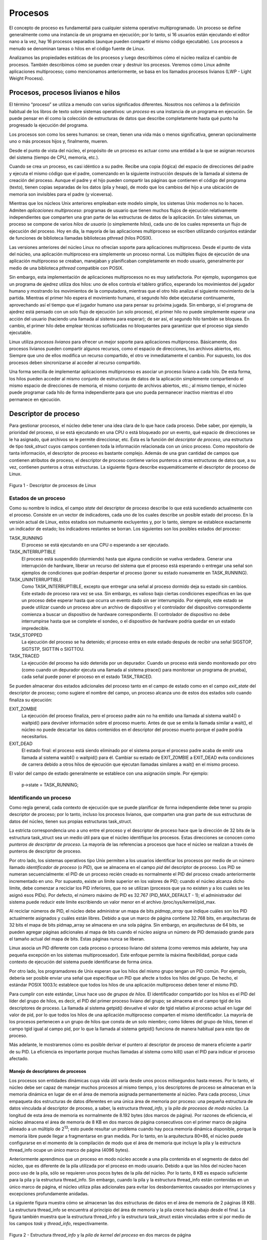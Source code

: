 Procesos
========
El concepto de proceso es fundamental para cualquier sistema operativo multiprogramado. Un proceso se define generalmente como una instancia de un programa en ejecución; por lo tanto, si 16 usuarios están ejecutando el editor nano a la vez, hay 16 procesos separados (aunque pueden compartir el mismo código ejecutable). Los procesos a menudo se denominan tareas o hilos en el código fuente de Linux.

Analizamos las propiedades estáticas de los procesos y luego describimos cómo el núcleo realiza el cambio de procesos. También describimos cómo se pueden crear y destruir los procesos. Veremos cómo Linux admite aplicaciones multiproceso; como mencionamos anteriormente, se basa en los llamados procesos livianos (LWP - Light Weight Process).

Procesos, procesos livianos e hilos
-----------------------------------

El término “proceso” se utiliza a menudo con varios significados diferentes. Nosotros nos ceñimos a la definición habitual de los libros de texto sobre sistemas operativos: un *proceso* es una instancia de un programa en ejecución. Se puede pensar en él como la colección de estructuras de datos que describe completamente hasta qué punto ha progresado la ejecución del programa.

Los procesos son como los seres humanos: se crean, tienen una vida más o menos significativa, generan opcionalmente uno o más procesos hijos y, finalmente, mueren.

Desde el punto de vista del núcleo, el propósito de un proceso es actuar como una entidad a la que se asignan recursos del sistema (tiempo de CPU, memoria, etc.).

Cuando se crea un proceso, es casi idéntico a su padre. Recibe una copia (lógica) del espacio de direcciones del padre y ejecuta el mismo código que el padre, comenzando en la siguiente instrucción después de la llamada al sistema de creación del proceso. Aunque el padre y el hijo pueden compartir las páginas que contienen el código del programa (texto), tienen copias separadas de los datos (pila y heap), de modo que los cambios del hijo a una ubicación de memoria son invisibles para el padre (y viceversa).

Mientras que los núcleos Unix anteriores empleaban este modelo simple, los sistemas Unix modernos no lo hacen. Admiten *aplicaciones multiproceso*: programas de usuario que tienen muchos flujos de ejecución relativamente independientes que comparten una gran parte de las estructuras de datos de la aplicación. En tales sistemas, un proceso se compone de varios *hilos de usuario* (o simplemente *hilos*), cada uno de los cuales representa un flujo de ejecución del proceso. Hoy en día, la mayoría de las aplicaciones multiproceso se escriben utilizando conjuntos estándar de funciones de biblioteca llamadas bibliotecas pthread (hilos POSIX).

Las versiones anteriores del núcleo Linux no ofrecían soporte para aplicaciones multiproceso. Desde el punto de vista del núcleo, una aplicación multiproceso era simplemente un proceso normal. Los múltiples flujos de ejecución de una aplicación multiproceso se creaban, manejaban y planificaban completamente en modo usuario, generalmente por medio de una biblioteca *pthread* compatible con POSIX.

Sin embargo, esta implementación de aplicaciones multiprocesos no es muy satisfactoria. Por ejemplo, supongamos que un programa de ajedrez utiliza dos hilos: uno de ellos controla el tablero gráfico, esperando los movimientos del jugador humano y mostrando los movimientos de la computadora, mientras que el otro hilo analiza el siguiente movimiento de la partida. Mientras el primer hilo espera el movimiento humano, el segundo hilo debe ejecutarse continuamente, aprovechando así el tiempo  que el jugador humano usa para pensar su próxima jugada. Sin embargo, si el programa de ajedrez está pensado con un solo flujo de ejecución (un solo proceso), el primer hilo no puede simplemente esperar una acción del usuario (haciendo una llamada al sistema para esperar); de ser así, el segundo hilo también se bloquea. En cambio, el primer hilo debe emplear técnicas sofisticadas no bloqueantes para garantizar que el proceso siga siendo ejecutable.

Linux utiliza *procesos livianos* para ofrecer un mejor soporte para aplicaciones multiproceso. Básicamente, dos procesos livianos pueden compartir algunos recursos, como el espacio de direcciones, los archivos abiertos, etc. Siempre que uno de ellos modifica un recurso compartido, el otro ve inmediatamente el cambio. Por supuesto, los dos procesos deben sincronizarse al acceder al recurso compartido.

Una forma sencilla de implementar aplicaciones multiproceso es asociar un proceso liviano a cada hilo. De esta forma, los hilos pueden acceder al mismo conjunto de estructuras de datos de la aplicación simplemente compartiendo el mismo espacio de direcciones de memoria, el mismo conjunto de archivos abiertos, etc.; al mismo tiempo, el núcleo puede programar cada hilo de forma independiente para que uno pueda permanecer inactivo mientras el otro permanece en ejecución.

Descriptor de proceso
---------------------

Para gestionar procesos, el núcleo debe tener una idea clara de lo que hace cada proceso. Debe saber, por ejemplo, la prioridad del proceso, si se está ejecutando en una CPU o está bloqueado por un evento, qué espacio de direcciones se le ha asignado, qué archivos se le permite direccionar, etc. Ésta es la función del *descriptor de proceso*, una estructura de tipo *task_struct* cuyos campos contienen toda la información relacionada con un único proceso. Como repositorio de tanta información, el descriptor de proceso es bastante complejo. Además de una gran cantidad de campos que contienen atributos de proceso, el descriptor de proceso contiene varios punteros a otras estructuras de datos que, a su vez, contienen punteros a otras estructuras. La siguiente figura describe esquemáticamente el descriptor de proceso de Linux.

..  figure:: ../images/procesos-figura-1-descriptor-de-procesos-linux.png
    :align: center
    :alt: Figura 1 - Descriptor de procesos de Linux

    Figura 1 - Descriptor de procesos de Linux

Estados de un proceso
*********************

Como su nombre lo indica, el campo *state* del descriptor de proceso describe lo que está sucediendo actualmente con el proceso. Consiste en un vector de indicadores, cada uno de los cuales describe un posible estado del proceso. En la versión actual de Linux, estos estados son mutuamente excluyentes y, por lo tanto, siempre se establece exactamente un indicador de estado; los indicadores restantes se borran. Los siguientes son los posibles estados del proceso:

TASK_RUNNING
    El proceso se está ejecutando en una CPU o esperando a ser ejecutado.

TASK_INTERRUPTIBLE
    El proceso está suspendido (durmiendo) hasta que alguna condición se vuelva verdadera. Generar una interrupción de hardware, liberar un recurso del sistema que el proceso está esperando o entregar una señal son ejemplos de condiciones que podrían despertar el proceso (poner su estado nuevamente en TASK_RUNNING).

TASK_UNINTERRUPTIBLE
    Como TASK_INTERRUPTIBLE, excepto que entregar una señal al proceso dormido deja su estado sin cambios. Este estado de proceso rara vez se usa. Sin embargo, es valioso bajo ciertas condiciones específicas en las que un proceso debe esperar hasta que ocurra un evento dado sin ser interrumpido. Por ejemplo, este estado se puede utilizar cuando un proceso abre un archivo de dispositivo y el controlador del dispositivo correspondiente comienza a buscar un dispositivo de hardware correspondiente. El controlador de dispositivo no debe interrumpirse hasta que se complete el sondeo, o el dispositivo de hardware podría quedar en un estado impredecible.

TASK_STOPPED
    La ejecución del proceso se ha detenido; el proceso entra en este estado después de recibir una señal SIGSTOP, SIGTSTP, SIGTTIN o SIGTTOU.

TASK_TRACED
    La ejecución del proceso ha sido detenida por un depurador. Cuando un proceso está siendo monitoreado por otro (como cuando un depurador ejecuta una llamada al sistema ptrace() para monitorear un programa de prueba), cada señal puede poner el proceso en el estado TASK_TRACED.

Se pueden almacenar dos estados adicionales del proceso tanto en el campo de estado como en el campo *exit_state* del descriptor de proceso; como sugiere el nombre del campo, un proceso alcanza uno de estos dos estados solo cuando finaliza su ejecución:

EXIT_ZOMBIE
    La ejecución del proceso finaliza, pero el proceso padre aún no ha emitido una llamada al sistema wait4() o waitpid() para devolver información sobre el proceso muerto. Antes de que se emita la llamada similar a wait(), el núcleo no puede descartar los datos contenidos en el descriptor del proceso muerto porque el padre podría necesitarlos.

EXIT_DEAD
    El estado final: el proceso está siendo eliminado por el sistema porque el proceso padre acaba de emitir una llamada al sistema wait4() o waitpid() para él. Cambiar su estado de EXIT_ZOMBIE a EXIT_DEAD evita condiciones de carrera debido a otros hilos de ejecución que ejecutan llamadas similares a wait() en el mismo proceso.

El valor del campo de estado generalmente se establece con una asignación simple. Por ejemplo:

    p->state = TASK_RUNNING;

Identificando un proceso
************************

Como regla general, cada contexto de ejecución que se puede planificar de forma independiente debe tener su propio descriptor de proceso; por lo tanto, incluso los procesos livianos, que comparten una gran parte de sus estructuras de datos del núcleo, tienen sus propias estructuras task_struct.

La estricta correspondencia uno a uno entre el proceso y el descriptor de proceso hace que la dirección de 32 bits de la estructura task_struct sea un medio útil para que el núcleo identifique los procesos. Estas direcciones se conocen como *punteros de descriptor de proceso*. La mayoría de las referencias a procesos que hace el núcleo se realizan a través de punteros de descriptor de proceso.

Por otro lado, los sistemas operativos tipo Unix permiten a los usuarios identificar los procesos por medio de un número llamado *identificador de proceso* (o *PID*), que se almacena en el campo *pid* del descriptor de proceso. Los PID se numeran secuencialmente: el PID de un proceso recién creado es normalmente el PID del proceso creado anteriormente incrementado en uno. Por supuesto, existe un límite superior en los valores de PID; cuando el núcleo alcanza dicho límite, debe comenzar a reciclar los PID inferiores, que no se utilizan (procesos que ya no existen y a los cuales se les asignó esos PIDs). Por defecto, el número máximo de PID es 32.767 (PID_MAX_DEFAULT - 1); el administrador del sistema puede reducir este límite escribiendo un valor menor en el archivo /proc/sys/kernel/pid_max.

Al reciclar números de PID, el núcleo debe administrar un mapa de bits *pidmap_array* que indique cuáles son los PID actualmente asignados y cuáles están libres. Debido a que un marco de página contiene 32.768 bits, en arquitecturas de 32 bits el mapa de bits pidmap_array se almacena en una sola página. Sin embargo, en arquitecturas de 64 bits, se pueden agregar páginas adicionales al mapa de bits cuando el núcleo asigna un número de PID demasiado grande para el tamaño actual del mapa de bits. Estas páginas nunca se liberan.

Linux asocia un PID diferente con cada proceso o proceso liviano del sistema (como veremos más adelante, hay una pequeña excepción en los sistemas multiprocesador). Este enfoque permite la máxima flexibilidad, porque cada contexto de ejecución del sistema puede identificarse de forma única.

Por otro lado, los programadores de Unix esperan que los hilos del mismo grupo tengan un PID común. Por ejemplo, debería ser posible enviar una señal que especifique un PID que afecte a todos los hilos del grupo. De hecho, el estándar POSIX 1003.1c establece que todos los hilos de una aplicación multiproceso deben tener el mismo PID.

Para cumplir con este estándar, Linux hace uso de *grupos de hilos*. El identificador compartido por los hilos es el PID del líder del grupo de hilos, es decir, el PID del primer proceso liviano del grupo; se almacena en el campo tgid de los descriptores de proceso. La llamada al sistema getpid() devuelve el valor de tgid relativo al proceso actual en lugar del valor de pid, por lo que todos los hilos de una aplicación multiproceso comparten el mismo identificador. La mayoría de los procesos pertenecen a un grupo de hilos que consta de un solo miembro; como líderes del grupo de hilos, tienen el campo tgid igual al campo pid, por lo que la llamada al sistema getpid() funciona de manera habitual para este tipo de proceso.

Más adelante, le mostraremos cómo es posible derivar el puntero al descriptor de proceso de manera eficiente a partir de su PID. La eficiencia es importante porque muchas llamadas al sistema como kill() usan el PID para indicar el proceso afectado.

Manejo de descriptores de procesos
>>>>>>>>>>>>>>>>>>>>>>>>>>>>>>>>>>

Los procesos son entidades dinámicas cuya vida útil varía desde unos pocos milisegundos hasta meses. Por lo tanto, el núcleo debe ser capaz de manejar muchos procesos al mismo tiempo, y los descriptores de proceso se almacenan en la memoria dinámica en lugar de en el área de memoria asignada permanentemente al núcleo. Para cada proceso, Linux empaqueta dos estructuras de datos diferentes en una única área de memoria por proceso: una pequeña estructura de datos vinculada al descriptor de proceso, a saber, la estructura *thread_info*, y la *pila de procesos de modo núcleo*. La longitud de esta área de memoria es normalmente de 8.192 bytes (dos marcos de página). Por razones de eficiencia, el núcleo almacena el área de memoria de 8 KB en dos marcos de página consecutivos con el primer marco de página alineado a un múltiplo de 2\ :sup:`13`; esto puede resultar un problema cuando hay poca memoria dinámica disponible, porque la memoria libre puede llegar a fragmentarse en gran medida. Por lo tanto, en la arquitectura 80×86, el núcleo puede configurarse en el momento de la compilación de modo que el área de memoria que incluye la pila y la estructura thread_info ocupe un único marco de página (4096 bytes).

Anteriormente aprendimos que un proceso en modo núcleo accede a una pila contenida en el segmento de datos del núcleo, que es diferente de la pila utilizada por el proceso en modo usuario. Debido a que las hilos del núcleo hacen poco uso de la pila, sólo se requieren unos pocos bytes de la pila del núcleo. Por lo tanto, 8 KB es espacio suficiente para la pila y la estructura thread_info. Sin embargo, cuando la pila y la estructura thread_info están contenidas en un único marco de página, el núcleo utiliza pilas adicionales para evitar los desbordamientos causados ​​por interrupciones y excepciones profundamente anidadas.

La siguiente figura muestra cómo se almacenan las dos estructuras de datos en el área de memoria de 2 páginas (8 KB). La estructura thread_info se encuentra al principio del área de memoria y la pila crece hacia abajo desde el final. La figura también muestra que la estructura thread_info y la estructura task_struct están vinculadas entre sí por medio de los campos *task* y *thread_info*, respectivamente.


..  figure:: ../images/procesos-figura-2-estructura-hilo-pila-del-kernel.png
    :align: center
    :alt: Figura 2 - Estructura *thread_info* y la *pila de kernel del proceso* en dos marcos de página

    Figura 2 - Estructura *thread_info* y la *pila de kernel del proceso* en dos marcos de página

El registro *esp* es el puntero de pila de la CPU, que se utiliza para direccionar la ubicación superior de la pila. En sistemas 80×86, la pila comienza al final y crece hacia el principio del área de memoria. Inmediatamente después de cambiar del modo usuario al modo núcleo, la pila del núcleo de un proceso siempre está vacía y, por lo tanto, el registro esp apunta al byte inmediatamente posterior a la pila.

El valor del esp disminuye tan pronto como se escriben datos en la pila. Debido a que la estructura thread_info tiene 52 bytes de longitud, la pila del núcleo puede expandirse hasta 8140 bytes.

El lenguaje C permite que la estructura thread_info y la pila del núcleo de un proceso se representen convenientemente por medio de la siguiente instrucción union:

..  code-block:: c

    union thread_union {
        struct thread_info thread_info;
        unsigned long stack[2048]; /* 1024 for 4KB stacks */
    };

La estructura thread_info que se muestra en la figura se almacena a partir de la dirección 0x015fa000, y la pila se almacena a partir de la dirección 0x015fc000. El valor del registro esp apunta a la parte superior actual de la pila en 0x015fa878.

Identificando el proceso actual (*current*)
>>>>>>>>>>>>>>>>>>>>>>>>>>>>>>>>>>>>>>>>>>>

La estrecha asociación entre la estructura *thread_info* y la pila del modo kernel que acabamos de describir ofrece un beneficio clave en términos de eficiencia: el kernel puede obtener fácilmente la dirección de la estructura thread_info del proceso que se está ejecutando actualmente en una CPU a partir del valor del registro *esp*. De hecho, si la estructura *thread_union* tiene una longitud de 8 KB (2\ :sup:`13` bytes), el kernel enmascara los 13 bits menos significativos de *esp* para obtener la dirección base de la estructura *thread_info*; por otro lado, si la estructura *thread_union* tiene una longitud de 4 KB, el kernel enmascara los 12 bits menos significativos de *esp*. Esto se hace mediante la función *current_thread_info()*, que produce instrucciones en lenguaje ensamblador como las siguientes:

..  code-block:: ASM

    movl $0xffffe000,%ecx /* or 0xfffff000 for 4KB stacks */
    andl %esp,%ecx
    movl %ecx,p

Después de ejecutar estas tres instrucciones, *p* contiene el puntero de la estructura *thread_info* del proceso que se está ejecutando en la CPU que ejecuta la instrucción.

Con mayor frecuencia, el kernel necesita la dirección del descriptor del proceso en lugar de la dirección de la estructura *thread_info*. Para obtener el puntero del descriptor de proceso del proceso que se está ejecutando actualmente en una CPU, el núcleo hace uso de la macro *current*, que es esencialmente equivalente a *current_thread_info()->task* y produce instrucciones en lenguaje ensamblador como las siguientes:

..  code-block:: ASM

    movl $0xffffe000,%ecx /* or 0xfffff000 for 4KB stacks */
    andl %esp,%ecx
    movl (%ecx),p

Debido a que el campo *task* está en el desplazamiento 0 en la estructura *thread_info*, después de ejecutar estas tres instrucciones *p* contiene el puntero del descriptor de proceso del proceso que se está ejecutando en la CPU.

La macro *current* aparece a menudo en el código del núcleo como un prefijo a los campos del descriptor de proceso. Por ejemplo, *current->pid* devuelve el ID del proceso que se está ejecutando actualmente en la CPU. Otra ventaja de almacenar el descriptor de proceso con la pila surge en sistemas multiprocesador: el proceso actual correcto para cada procesador de hardware se puede derivar simplemente comprobando la pila, como se mostró anteriormente. Las versiones anteriores de Linux no almacenaban la pila del núcleo y el descriptor de proceso juntos. En su lugar, se vieron obligados a introducir una variable estática global llamada *current* para identificar el descriptor de proceso del proceso en ejecución. En sistemas multiprocesador, era necesario definir *current* como una matriz: un elemento para cada CPU disponible.

La lista de procesos
>>>>>>>>>>>>>>>>>>>>

El primer ejemplo de una lista enlazada que examinaremos es la lista de procesos, una lista que enlaza todos los descriptores de procesos existentes. Cada estructura *task_struct* incluye un campo *tasks* cuyos campos prev y next apuntan, respectivamente, al elemento *task_struct* anterior y al siguiente.

La cabecera de la lista de procesos es el descriptor task_struct *init_task*; es el descriptor de proceso del llamado *proceso 0* o *swapper*. El campo *task->prev* de *init_task* apunta al campo *de tareas *task* del descriptor de proceso insertado en último lugar en la lista.

Las macros SET_LINKS y REMOVE_LINKS se utilizan para insertar y eliminar un descriptor de proceso en la lista de procesos, respectivamente. Estas macros también se encargan de la relación de parentesco del proceso.

Las listas de procesos TASK_RUNNING
>>>>>>>>>>>>>>>>>>>>>>>>>>>>>>>>>>>

Cuando se busca un nuevo proceso para ejecutar en una CPU, el núcleo tiene que considerar sólo los procesos ejecutables (es decir, los procesos en el estado TASK_RUNNING).

Las versiones anteriores de Linux ponían todos los procesos ejecutables en la misma lista llamada cola de ejecución (*runqueue*). Como sería demasiado costoso mantener la lista ordenada según las prioridades de los procesos, los planificadores anteriores se veían obligados a escanear toda la lista para seleccionar el “mejor” proceso ejecutable.

Linux 2.6 implementa la cola de ejecución de forma diferente. El objetivo es permitir que el planificador seleccione el mejor proceso ejecutable en tiempo constante, independientemente del número de procesos ejecutables.

El truco utilizado para lograr la aceleración del planificador consiste en dividir la cola de ejecución en muchas listas de procesos ejecutables, una lista por prioridad de proceso. Cada descriptor *task_struct* incluye un campo *run_list* de tipo *list_head*. Si la prioridad del proceso es igual a k (un valor que oscila entre 0 y 139), el campo *run_list* vincula el descriptor del proceso a la lista de procesos ejecutables que tienen prioridad k. Además, en un sistema multiprocesador, cada CPU tiene su propia cola de ejecución, es decir, su propio conjunto de listas de procesos. Este es un ejemplo clásico de cómo hacer que las estructuras de datos sean más complejas para mejorar el rendimiento: para hacer que las operaciones del planificador sean más eficientes, ¡la lista de cola de ejecución se ha dividido en 140 listas diferentes!

Como veremos, el núcleo debe preservar una gran cantidad de datos para cada cola de ejecución en el sistema; sin embargo, las principales estructuras de datos de una cola de ejecución son las listas de descriptores de procesos que pertenecen a la cola de ejecución; todas estas listas se implementan mediante una única estructura de datos *prio_array_t*, cuyos campos se muestran en la Tabla 3-2.

+-----------------------+-----------+---------------------------------------------------------------+
| Tipo                  | Campo     | Descripción                                                   |
+=======================+===========+===============================================================+
| int                   | nr_active | El número de descriptores de procesos enlazados a la lista    |
+-----------------------+-----------+---------------------------------------------------------------+
| unsigned long[5]      | bitmap    | Bit de prioridad                                              |
+-----------------------+-----------+---------------------------------------------------------------+
| struct list_head[140] | queue     | 140 cabeceras de listas de prioridades                        |
+-----------------------+-----------+---------------------------------------------------------------+

Relaciones entre procesos
*************************

Los procesos creados por un programa tienen una relación padre/hijo. Cuando un proceso crea varios hijos, estos hijos tienen relaciones de hermanos. Se deben introducir varios campos en un descriptor de proceso para representar estas relaciones; se enumeran en la siguiente tabla con respecto a un proceso P dado. Los procesos 0 y 1 son creados por el núcleo; como veremos más adelante en el capítulo, el proceso 1 (init) es el ancestro de todos los demás procesos.

+-------------------+-----------------------------------------------------------------------+
| Campo             | Descripción                                                           |
+===================+=======================================================================+
| real_parent       | Apunta al descriptor de proceso del proceso que creó P o al descriptor|
|                   | del proceso 1 (init) si el proceso padre ya no existe. (Por lo tanto, |
|                   | cuando un usuario inicia un proceso en segundo plano y sale del shell,| 
|                   | el proceso en segundo plano se convierte en el proceso hijo de init). |
+-------------------+-----------------------------------------------------------------------+
| parent            | Apunta al padre actual de P (este es el proceso al que se debe enviar |
|                   | una señal cuando el proceso hijo finaliza); su valor suele coincidir  |
|                   | con el de real_parent. Ocasionalmente puede diferir, como cuando otro |
|                   | proceso emite una llamada al sistema ptrace() solicitando que se le   |
|                   | permita monitorear P.                                                 |
+-------------------+-----------------------------------------------------------------------+
| children          | El encabezado de la lista que contiene todos los hijos creados por P. |
+-------------------+-----------------------------------------------------------------------+
| sibling           | Los punteros a los elementos siguientes y anteriores en la lista de   |
|                   | procesos hermanos, aquellos que tienen el mismo padre que P.          |
+-------------------+-----------------------------------------------------------------------+

La siguiente figura ilustra las relaciones padre/hijo de un grupo de procesos. El proceso P0 creó sucesivamente P1, P2 y P3. El proceso P3, a su vez, creó el proceso P4. Además, existen otras relaciones entre procesos: un proceso puede ser líder de un grupo de procesos o de una sesión de inicio de sesión, puede ser líder de un grupo de hilos y también puede rastrear la ejecución de otros procesos.

..  figure:: ../images/procesos-figura-3-relaciones-entre-procesos.png
    :align: center
    :alt: Figura 3 - Relaciones de paternidad entre cinco procesos

    Figura 3 - Relaciones de paternidad entre cinco procesos

La tabla pidhash y las listas encadenadas
>>>>>>>>>>>>>>>>>>>>>>>>>>>>>>>>>>>>>>>>>

En varias circunstancias, el núcleo debe ser capaz de derivar el puntero del descriptor de proceso correspondiente a un PID. Esto ocurre, por ejemplo, al dar servicio a la llamada del sistema kill(). Cuando el proceso P1 desea enviar una señal a otro proceso, P2, invoca la llamada del sistema kill() especificando el PID de P2 como parámetro. El núcleo deriva el puntero del descriptor de proceso del PID y luego extrae el puntero a la estructura de datos que registra las señales pendientes del descriptor de proceso de P2.

Es posible escanear la lista de procesos secuencialmente y verificar los campos pid de los descriptores de proceso, pero es bastante ineficiente. Para acelerar la búsqueda, se han introducido cuatro tablas hash. ¿Por qué múltiples tablas hash? Simplemente porque el descriptor de proceso incluye campos que representan diferentes tipos de PID, y cada tipo de PID requiere su propia tabla hash.

Como explica cada curso básico de informática, una función hash no siempre asegura una correspondencia uno a uno entre los PID y los índices de tabla. Se dice que dos PID diferentes que hacen hash en el mismo índice de tabla están en *colisión*.

Linux utiliza el *encadenamiento* para manejar PIDs en colisión; cada entrada de la tabla es la cabecera de una lista doblemente enlazada de descriptores de procesos en colisión. La figura ilustra una tabla hash de PID con dos listas. Los procesos que tienen PIDs 2.890 y 29.384 hacen hash en el elemento 200 de la tabla, mientras que el proceso que tiene PID 29.385 hace hash en el elemento 1.466 de la tabla.

El hash con encadenamiento es preferible a una transformación lineal de PIDs a índices de tabla porque en cualquier instancia dada, el número de procesos en el sistema es usualmente muy inferior a 32.768 (el número máximo de PIDs permitidos). Sería un desperdicio de almacenamiento definir una tabla que consista en 32.768 entradas, si, en cualquier instancia dada, la mayoría de dichas entradas no se utilizan.

..  figure:: ../images/procesos-figura-4-tabla-hash-pid-listas-encadenadas.png
    :align: center
    :alt: Figura 4 - Una tabla hash PID simple y listas encadenadas

    Figura 4 - Una tabla hash PID simple y listas encadenadas

Las estructuras de datos utilizadas en las tablas hash PID son bastante sofisticadas, porque deben mantener un registro de las relaciones entre los procesos. Como ejemplo, supongamos que el núcleo debe recuperar todos los procesos que pertenecen a un grupo de hilos determinado, es decir, todos los procesos cuyo campo tgid es igual a un número determinado. Al buscar en la tabla hash el número de grupo de hilos dado, se obtiene sólo un descriptor de proceso, es decir, el descriptor del líder del grupo de hilos. Para recuperar rápidamente los demás procesos del grupo, el núcleo debe mantener una lista de procesos para cada grupo de hilos. La misma situación surge cuando se buscan los procesos que pertenecen a una sesión de inicio de sesión determinada o que pertenecen a un grupo de procesos determinado.

Las estructuras de datos de las tablas hash PID resuelven todos estos problemas, porque permiten la definición de una lista de procesos para cualquier número PID incluido en una tabla hash. La estructura de datos principal es una matriz de cuatro estructuras pid incrustadas en el campo pids del descriptor de proceso; los campos de la estructura pid se muestran en la tabla.

+-----------------------+-----------+---------------------------------------------------------------+
| Tipo                  | Nombre    | Descripción                                                   |
+=======================+===========+===============================================================+
| int                   | nr        | El número de PID                                              |
+-----------------------+-----------+---------------------------------------------------------------+
| struct hlist_node     | pid_chain | Los enlaces a los elementos siguientes y anteriores en la     |
|                       |           | lista de la cadena hash                                       |
+-----------------------+-----------+---------------------------------------------------------------+
| struct list_head      | pid_list  | El encabezado de la lista por PID                             |
+-----------------------+-----------+---------------------------------------------------------------+

La siguiente figura muestra un ejemplo basado en la tabla hash PIDTYPE_TGID (tabla de grupo de hilos). La segunda entrada de la matriz *pid_hash* almacena la dirección de la tabla hash, es decir, la matriz de estructuras *hlist_head* que representan las cabeceras de las listas de la cadena. En la lista de la cadena con raíz en la entrada 71 de la tabla hash, hay dos descriptores de proceso correspondientes a los números PID 246 y 4.351 (las líneas de doble flecha representan un par de punteros hacia delante y hacia atrás). Los números PID se almacenan en el campo *nr* de la estructura pid incrustada en el descriptor de proceso (por cierto, debido a que el número del grupo de hilos coincide con el PID de su líder, estos números también se almacenan en el campo pid de los descriptores de proceso).

..  figure:: ../images/procesos-figura-5-tablas-hash-pid.png
    :align: center
    :alt: Figura 5 - Las tablas hash PID

    Figura 5 - Las tablas hash PID

Consideremos la lista por PID del grupo de hilos 4.351: la cabecera de la lista se almacena en el campo *pid_list* del descriptor de proceso incluido en la tabla hash, mientras que los enlaces a los elementos siguiente y anterior de la lista por PID también se almacenan en el campo pid_list de cada elemento de la lista.

Cómo se organizan los procesos
******************************

Las listas de colas de ejecución (*runqueue*) agrupan todos los procesos en un estado TASK_RUNNING. Cuando se trata de agrupar procesos en otros estados, los diversos estados requieren diferentes tipos de tratamiento, con Linux optando por una de las opciones que se muestran en la siguiente lista.

- Los procesos en un estado TASK_STOPPED, EXIT_ZOMBIE o EXIT_DEAD no están vinculados en listas específicas. No hay necesidad de agrupar procesos en ninguno de estos tres estados, porque los procesos detenidos, zombis y muertos solo se acceden a través de PID o a través de listas vinculadas de los procesos secundarios para un padre en particular.
- Los procesos en un estado TASK_INTERRUPTIBLE o TASK_UNINTERRUPTIBLE se subdividen en muchas clases, cada una de las cuales corresponde a un evento específico. En este caso, el estado del proceso no proporciona suficiente información para recuperar el proceso rápidamente, por lo que es necesario introducir listas adicionales de procesos. Estas se denominan *colas de espera* (*wait queues*) y se analizan a continuación.

Colas de espera (wait queues)
>>>>>>>>>>>>>>>>>>>>>>>>>>>>>

Las colas de espera tienen varios usos en el núcleo, particularmente para el manejo de interrupciones, la sincronización de procesos y el cronometraje. Debido a que estos temas se tratan en posteriormente, aquí solo diremos que un proceso a menudo debe esperar a que ocurra algún evento, como que finalice una operación de disco, se libere un recurso del sistema o transcurra un intervalo de tiempo fijo. Las colas de espera implementan esperas condicionales en eventos: un proceso que desea esperar un evento específico se coloca en la cola de espera adecuada y cede el control. Por lo tanto, una cola de espera representa un conjunto de procesos dormidos, que son despertados por el núcleo cuando alguna condición se vuelve verdadera.

Las colas de espera se implementan como listas doblemente enlazadas cuyos elementos incluyen punteros a descriptores de procesos. Cada cola de espera se identifica por una *cabecera de cola de espera*, una estructura de datos de tipo *wait_queue_head_t*:

..  code-block:: c

    struct __wait_queue_head {
            spinlock_t lock;
            struct list_head task_list;
    };
    typedef struct __wait_queue_head wait_queue_head_t;

Debido a que las colas de espera son modificadas por manejadores de interrupciones así como por funciones principales del núcleo, las listas doblemente enlazadas deben estar protegidas de accesos concurrentes, que podrían inducir resultados impredecibles. La sincronización se logra mediante el candado *lock* en la cabecera de la cola de espera. El campo *task_list* es la cabecera de la lista de procesos en espera.

Los elementos de una lista de cola de espera son de tipo *wait_queue_t*:

.. code-block:: c

    struct __wait_queue {
        unsigned int flags;
        struct task_struct * task;
        wait_queue_func_t func;
        struct list_head task_list;
    };
    typedef struct __wait_queue wait_queue_t;

Cada elemento en la lista de cola de espera representa un proceso inactivo, que está esperando que ocurra algún evento; su dirección de descriptor se almacena en el campo *task*. El campo *task_list* contiene los punteros que vinculan este elemento a la lista de procesos que esperan el mismo evento.

Sin embargo, no siempre es conveniente despertar *todos* los procesos inactivos en una cola de espera. Por ejemplo, si dos o más procesos están esperando que se libere acceso exclusivo a algún recurso, tiene sentido despertar solo un proceso en la cola de espera. Este proceso toma el recurso, mientras que los otros procesos continúan durmiendo. (Esto evita un problema conocido como la “manada atronadora”, con la que múltiples procesos se despiertan solo para competir por un recurso al que puede acceder uno de ellos, con el resultado de que los procesos restantes deben volver a dormirse una vez más).

Por lo tanto, hay dos tipos de procesos dormidos: los *procesos exclusivos* (indicados por el valor 1 en el campo *flags* del elemento de cola de espera correspondiente) son despertados selectivamente por el núcleo, mientras que los *procesos no exclusivos* (indicados por el valor 0 en el campo *flags*) siempre son despertados por el núcleo cuando ocurre el evento. Un proceso que espera un recurso que se puede otorgar a un solo proceso a la vez es un proceso exclusivo típico. Los procesos que esperan un evento que puede afectar a cualquiera de ellos son no exclusivos. Considere, por ejemplo, un grupo de procesos que están esperando la terminación de un grupo de transferencias de bloques de disco: tan pronto como se completan las transferencias, todos los procesos en espera deben ser despertados. Como veremos a continuación, el campo *func* de un elemento de la cola de espera se utiliza para especificar cómo deben despertarse los procesos que duermen en la cola de espera.

Manejo de colas de espera
>>>>>>>>>>>>>>>>>>>>>>>>>

Se puede definir una nueva cabecera de cola de espera utilizando la macro DECLARE_WAIT_QUEUE_HEAD(name), que declara estáticamente una nueva variable de cabecera de cola de espera llamada *name* e inicializa sus campos *lock* y *task_list*.

La función *init_waitqueue_entry(q,p)* inicializa una estructura *wait_queue_t* *q* de la siguiente manera:

..  code-block:: c

    q->flags = 0;
    q->task = p;
    q->func = default_wake_function;

El proceso no exclusivo *p* será despertado por *default_wake_function()*, que es un contenedor simple para la función *try_to_wake_up()* que veremos posteriormente.

Alternativamente, la macro DEFINE_WAIT declara una nueva variable *wait_queue_t* y la inicializa con el descriptor del proceso que se está ejecutando actualmente en la CPU y la dirección de la función de despertar *autoremove_wake_function()*. Esta función invoca *default_wake_function()* para despertar el proceso dormido y luego elimina el elemento de la cola de espera de la lista de colas de espera. Finalmente, un programador de núcleo puede definir una función de despertar personalizada inicializando el elemento de la cola de espera con la función *init_waitqueue_func_entry()*.

Una vez que se define un elemento, debe insertarse en una cola de espera. La función *add_wait_queue()* inserta un proceso no exclusivo en la primera posición de una lista de cola de espera. La función *add_wait_queue_exclusive()* inserta un proceso exclusivo en la última posición de una lista de cola de espera. La función *remove_wait_queue()* elimina un proceso de una lista de cola de espera. La función *waitqueue_active()* verifica si una lista de cola de espera dada está vacía.

Un proceso que desee esperar una condición específica puede invocar cualquiera de las funciones que se muestran en la siguiente lista.

- La función *sleep_on()* opera sobre el proceso actual:

    ..  code-block:: c

        void sleep_on(wait_queue_head_t *wq)
        {
            wait_queue_t wait;
            init_waitqueue_entry(&wait, current);
            current->state = TASK_UNINTERRUPTIBLE;
            add_wait_queue(wq,&wait); /* wq apunta a la cabecera de la cola de espera */
            schedule();
            remove_wait_queue(wq, &wait);
        }

    La función establece el estado del proceso actual en TASK_UNINTERRUPTIBLE y lo inserta en la cola de espera especificada. Luego invoca al planificador, que reanuda la ejecución de otro proceso. Cuando se despierta el proceso dormido, el planificador reanuda la ejecución de la función *sleep_on()*, que elimina el proceso de la cola de espera.
- La función *interrumpible_sleep_on()* es idéntica a *sleep_on()*, excepto que establece el estado del proceso actual en TASK_INTERRUPTIBLE en lugar de establecerlo en TASK_UNINTERRUPTIBLE, de modo que el proceso también puede ser despertado al recibir una señal.
- Las funciones *sleep_on_timeout()* e *interrumpible_sleep_on_timeout()* son similares a las anteriores, pero también permiten al llamador definir un intervalo de tiempo después del cual el proceso será despertado por el núcleo. Para ello, invocan la función *schedule_timeout()* en lugar de *schedule()*.
- Las funciones *prepare_to_wait()*, *prepare_to_wait_exclusive()* y *finish_wait()*, introducidas en Linux 2.6, ofrecen otra forma de poner el proceso actual a dormir en una cola de espera. Normalmente, se utilizan de la siguiente manera:

    ..  code-block:: c

        DEFINE_WAIT(wait);
        prepare_to_wait_exclusive(&wq, &wait, TASK_INTERRUPTIBLE);
               /* wq es la cabecera de la cola de espera */
        ...
        if (!condition)
            schedule();
        finish_wait(&wq, &wait);

    Las funciones *prepare_to_wait()* y *prepare_to_wait_exclusive()* establecen el estado del proceso en el valor pasado como tercer parámetro, luego establecen el indicador exclusivo en el elemento de la cola de espera respectivamente en 0 (no exclusivo) o 1 (exclusivo) y, finalmente, insertan el elemento de la cola de espera *wait* en la lista de la cabecera de la cola de espera *wq*.

    Tan pronto como el proceso se despierta, ejecuta la función *finish_wait()*, que establece nuevamente el estado del proceso a TASK_RUNNING (solo en caso de que la condición de despertar se vuelva verdadera antes de invocar schedule()), y elimina el elemento de la cola de espera de la lista de colas de espera (a menos que esto ya haya sido hecho por la función de despertar).

- Las macros *wait_event* y *wait_event_interruptible* ponen al proceso que llama a dormir en una cola de espera hasta que se verifique una condición dada. Por ejemplo, la macro *wait_ event(wq,condition)* produce esencialmente el siguiente fragmento:

    ..  code-block:: c

        DEFINE_WAIT(_ _wait);
        for (;;) {
            prepare_to_wait(&wq, &_ _wait, TASK_UNINTERRUPTIBLE);
            if (condition)
                break;
            schedule();
        }
        finish_wait(&wq, &_ _wait);

Algunos comentarios sobre las funciones mencionadas en la lista anterior: las funciones similares a *sleep_on()-nn* no se pueden usar en la situación común donde uno tiene que probar una condición y poner atómicamente el proceso a dormir cuando la condición no se verifica; por lo tanto, debido a que son una fuente bien conocida de condiciones de carrera, se desaconseja su uso.

Además, para insertar un proceso exclusivo en una cola de espera, el núcleo debe hacer uso de la función *prepare_to_wait_exclusive()*; cualquier otra función auxiliar inserta el proceso como no exclusivo. Finalmente, a menos que se utilicen DEFINE_WAIT o *finish_wait()*, el núcleo debe eliminar el elemento de la cola de espera de la lista después de que se haya despertado el proceso en espera.

El núcleo despierta los procesos en las colas de espera, poniéndolos en el estado TASK_RUNNING, por medio de una de las siguientes macros: *wake_up*, *wake_up_nr*, *wake_up_all*, *wake_up_interruptible*, *wake_up_interruptible_nr*, *wake_up_interruptible_all*, *wake_up_interruptible_sync* y *wake_up_locked*. Se puede entender lo que hace cada una de estas nueve macros a partir de su nombre:

- Todas las macros tienen en cuenta los procesos dormidos en la cola TASK_INT. Estado ERRUPTIBLE; si el nombre de la macro no incluye la cadena “interrumpible”, también se consideran los procesos inactivos en el estado TASK_UNINTERRUPTIBLE.
- Todas las macros despiertan todos los procesos no exclusivos que tienen el estado requerido.
- Las macros cuyo nombre incluye la cadena “*nr*” despiertan una cantidad dada de procesos exclusivos que tienen el estado requerido; este número es un parámetro de la macro. Las macros cuyos nombres incluyen la cadena “*all*” despiertan todos los procesos exclusivos que tienen el estado requerido. Finalmente, las macros cuyos nombres no incluyen “*nr*” o “*all*” despiertan exactamente un proceso exclusivo que tiene el estado requerido.
- Las macros cuyos nombres no incluyen la cadena “*sync*” verifican si la prioridad de alguno de los procesos despertados es mayor que la de los procesos que se están ejecutando actualmente en los sistemas e invocan *schedule()* si es necesario. Estas verificaciones no las realiza la macro cuyo nombre incluye la cadena “*sync*”; como resultado, la ejecución de un proceso de alta prioridad puede demorarse ligeramente.
- La macro *wake_up_locked* es similar a *wake_up*, excepto que se llama cuando el spin lock en *wait_queue_head_t* ya está retenido.

Por ejemplo, la macro *wake_up* es esencialmente equivalente al siguiente fragmento de código:

..  code-block:: c

    void wake_up(wait_queue_head_t *q)
    {
        struct list_head *tmp;
        wait_queue_t *curr;
        list_for_each(tmp, &q->task_list) {
            curr = list_entry(tmp, wait_queue_t, task_list);
            if (curr->func(curr, TASK_INTERRUPTIBLE|TASK_UNINTERRUPTIBLE, 0, NULL) && curr->flags)
            break;
        }
    }

La macro *list_for_each* escanea todos los elementos en la lista doblemente *enlazada q->task_list*, es decir, todos los procesos en la cola de espera. Para cada elemento, la macro *list_entry* calcula la dirección de la variable *wait_queue_t* correspondiente. El campo *func* de esta variable almacena la dirección de la función de activación, que intenta activar el proceso identificado por el campo *task* del elemento de la cola de espera. Si un proceso se ha activado de manera efectiva (la función devolvió 1) y si el proceso es exclusivo (*curr->flags* igual a 1), el bucle termina. Dado que todos los procesos no exclusivos están siempre al principio de la lista doblemente enlazada y todos los procesos exclusivos están al final, la función siempre despierta los procesos no exclusivos y luego despierta un proceso exclusivo, si existe alguno.

Cambio de proceso
-----------------

Para controlar la ejecución de los procesos, el núcleo debe poder suspender la ejecución del proceso que se está ejecutando en la CPU y reanudar la ejecución de algún otro proceso suspendido previamente. Esta actividad se conoce con los nombres de *cambio de proceso*, *cambio de tarea* o *cambio de contexto*. A continuación se describen los elementos del cambio de proceso en Linux.

Contexto de hardware
********************
Aunque cada proceso puede tener su propio espacio de direcciones, todos los procesos tienen que compartir los registros de la CPU. Por lo tanto, antes de reanudar la ejecución de un proceso, el núcleo debe asegurarse de que cada uno de esos registros esté cargado con el valor que tenía cuando se suspendió el proceso.

El conjunto de datos que se deben cargar en los registros antes de que el proceso reanude su ejecución en la CPU se denomina *contexto de hardware*. El contexto de hardware es un subconjunto del contexto de ejecución del proceso, que incluye toda la información necesaria para la ejecución del proceso. En Linux, una parte del contexto de hardware de un proceso se almacena en el descriptor de proceso, mientras que la parte restante se guarda en la pila del núcleo.

En la descripción que sigue, asumiremos que la variable local *prev* se refiere al descriptor de proceso del proceso que está saliendo y *next* se refiere al que está ingresando para reemplazarlo. Por lo tanto, podemos definir un cambio de proceso como la actividad que consiste en guardar el contexto de hardware de *prev* y reemplazarlo con el contexto de hardware de *next*. Debido a que los cambios de proceso ocurren con bastante frecuencia, es importante minimizar el tiempo empleado en guardar y cargar contextos de hardware.

Las versiones anteriores de Linux aprovechaban el soporte de hardware ofrecido por la arquitectura 80×86 y realizaban un cambio de proceso a través de una instrucción *far jmp** al selector del Descriptor de Segmento de Estado de Tarea del siguiente proceso. Mientras se ejecuta la instrucción, la CPU realiza un cambio de contexto de hardware guardando automáticamente el contexto de hardware anterior y cargando uno nuevo. Pero Linux 2.6 utiliza software para realizar un cambio de proceso por las siguientes razones:

- El cambio paso a paso realizado a través de una secuencia de instrucciones *mov* (instrucción en lenguaje ensamblador) permite un mejor control sobre la validez de los datos que se están cargando. En particular, es posible verificar los valores de los registros de segmentación *ds* y *es*, que podrían haber sido falsificados por un usuario malintencionado. Este tipo de verificación no es posible cuando se utiliza una sola instrucción *far jmp*.
- La cantidad de tiempo requerida por el enfoque anterior y el nuevo es aproximadamente la misma. Sin embargo, no es posible optimizar un cambio de contexto de hardware, mientras que podría haber espacio para mejorar el código de cambio actual.

El cambio de proceso ocurre solo en modo kernel. El contenido de todos los registros utilizados por un proceso en modo usuario ya se ha guardado en la pila del núcleo antes de realizar el cambio de proceso. Esto incluye el contenido del par *ss* y *esp* que especifica la dirección del puntero de la pila del modo usuario.

Creando procesos
----------------
Los sistemas operativos Unix dependen en gran medida de la creación de procesos para satisfacer las solicitudes de los usuarios. Por ejemplo, el shell crea un nuevo proceso que ejecuta otra copia del shell cada vez que el usuario introduce un comando.

Los sistemas Unix tradicionales tratan todos los procesos de la misma manera: los recursos que posee el proceso padre se duplican en el proceso hijo. Este enfoque hace que la creación de procesos sea muy lenta e ineficiente, porque requiere copiar todo el espacio de direcciones del proceso padre. El proceso hijo rara vez necesita leer o modificar todos los recursos heredados del padre; en muchos casos, inmediatamente emite *execve()* y borra el espacio de direcciones que se copió con tanto cuidado.

Los núcleos Unix modernos resuelven este problema introduciendo tres mecanismos diferentes:

- La técnica *Copy On Write* permite que tanto el padre como el hijo lean las mismas páginas físicas. Siempre que cualquiera de ellos intenta escribir en una página física, el núcleo copia su contenido en una nueva página física que se asigna al proceso de escritura.
- Los *procesos ligeros* o *lightweight process* permiten que tanto el padre como el hijo compartan muchas estructuras de datos del núcleo por proceso, como las tablas de paginación (y, por lo tanto, todo el espacio de direcciones del modo de usuario), las tablas de archivos abiertos y las disposiciones de señales.
- La llamada al sistema *vfork()* crea un proceso que comparte el espacio de direcciones de memoria de su padre. Para evitar que el padre sobrescriba los datos que necesita el hijo, la ejecución del padre se bloquea hasta que el hijo salga o ejecute un nuevo programa.

Hilos del núcleo
****************
Los sistemas Unix tradicionales delegan algunas tareas críticas a procesos que se ejecutan de forma intermitente, incluyendo el vaciado de cachés de disco, el intercambio de páginas no utilizadas, el servicio de conexiones de red, etc. De hecho, no es eficiente realizar estas tareas de forma estrictamente lineal; tanto sus funciones como los procesos del usuario final obtienen una mejor respuesta si se programan en segundo plano. Debido a que algunos de los procesos del sistema se ejecutan sólo en modo kernel, los sistemas operativos modernos delegan sus funciones a los *hilos del kernel*, que no están sobrecargados con el contexto innecesario del modo usuario. En Linux, los hilos del kernel difieren de los procesos regulares en las siguientes formas:

- Los hilos del kernel se ejecutan sólo en modo kernel, mientras que los procesos regulares se ejecutan alternativamente en modo kernel y en modo usuario.
- Debido a que los hilos del kernel se ejecutan sólo en modo kernel, utilizan sólo un conjunto de direcciones lineales (mayores que PAGE_OFFSET). Los procesos regulares, por otro lado, utilizan los cuatro gigabytes de direcciones lineales, ya sea en modo usuario o en modo kernel.

Proceso 0
>>>>>>>>>

El antecesor de todos los procesos, llamado *proceso 0*, el *proceso inactivo* o, por razones históricas, el *proceso intercambiador* o *swapper*, es un hilo del núcleo creado desde cero durante la fase de inicialización de Linux. Este proceso ancestro utiliza las siguientes estructuras de datos asignadas estáticamente (las estructuras de datos para todos los demás procesos se asignan dinámicamente):

- Un descriptor de proceso almacenado en la variable init_task, que se inicializa mediante la macro INIT_TASK.
- Un descriptor thread_info y una pila de modo de núcleo almacenada en la variable init_thread_union e inicializada por la macro INIT_THREAD_INFO.
- Las siguientes tablas, a las que apunta el descriptor de proceso:
    - init_mm
    - init_fs
    - init_files
    - init_signals
    - init_sighand

La función *start_kernel()* inicializa todas las estructuras de datos que necesita el núcleo, habilita las interrupciones y crea otro hilo del núcleo, llamado *proceso 1* (más comúnmente conocido como el *proceso init*):

..  code-block:: c

    kernel_thread(init, NULL, CLONE_FS|CLONE_SIGHAND);

El hilo del núcleo recién creado tiene PID 1 y comparte todas las estructuras de datos del núcleo por proceso con el proceso 0. Cuando lo selecciona el planificador, el proceso *init* comienza a ejecutar la función *init()*.

Después de haber creado el proceso *init*, el proceso 0 ejecuta la función *cpu_idle()*, que esencialmente consiste en ejecutar repetidamente la instrucción de lenguaje ensamblador *hlt* con las interrupciones habilitadas. El planificador selecciona el proceso 0 solo cuando no hay otros procesos en el estado TASK_RUNNING.

En sistemas multiprocesador hay un proceso 0 para cada CPU. Inmediatamente después del encendido, el BIOS de la computadora inicia una sola CPU mientras deshabilita las otras. El proceso *swapper* que se ejecuta en la CPU 0 inicializa las estructuras de datos del núcleo, luego habilita las otras CPU y crea los procesos de *swapper* adicionales por medio de la función *copy_process()*, pasándole el valor 0 como el nuevo PID. Además, el núcleo establece el campo *cpu* del descriptor *thread_info* de cada proceso bifurcado en el índice de CPU adecuado.

Proceso 1
>>>>>>>>>
El hilo del núcleo creado por el proceso 0 ejecuta la función *init()*, que a su vez completa la inicialización del núcleo. Luego, *init()* invoca la llamada al sistema *execve()* para cargar el programa ejecutable *init*. Como resultado, el hilo del núcleo *init* se convierte en un proceso regular que tiene su propia estructura de datos del núcleo por proceso. El proceso *init* permanece activo hasta que se apaga el sistema, porque crea y monitorea la actividad de todos los procesos que implementan las capas externas del sistema operativo.

Destrucción de procesos
-----------------------
La mayoría de los procesos “mueren” en el sentido de que terminan la ejecución del código que se supone que debían ejecutar. Cuando esto ocurre, el núcleo debe recibir una notificación para que pueda liberar los recursos que posee el proceso; esto incluye memoria, archivos abiertos y cualquier otro elemento, como los semáforos.

La forma habitual de que un proceso termine es invocar la función de biblioteca *exit()*, que libera los recursos asignados por la biblioteca C, ejecuta cada función registrada por el programador y termina invocando una llamada al sistema que expulsa al proceso del sistema. El programador puede insertar la función de biblioteca *exit()* de forma explícita. Además, el compilador de C siempre inserta una llamada a la función *exit()* justo después de la última declaración de la función *main()*.

Alternativamente, el núcleo puede obligar a que muera todo un grupo de hilos. Esto suele ocurrir cuando un proceso del grupo ha recibido una señal que no puede manejar o ignorar o cuando se ha generado una excepción de CPU irrecuperable en el modo kernel mientras el kernel se estaba ejecutando en nombre del proceso.

Terminación de proceso
**********************
En Linux 2.6 hay dos llamadas al sistema que terminan una aplicación en modo usuario:

- La llamada al sistema *exit_group()*, que termina un grupo de hilos completo, es decir, una aplicación multiproceso completa. La función principal del núcleo que implementa esta llamada al sistema se llama *do_group_exit()*. Esta es la llamada al sistema que debe ser invocada por la función de la biblioteca C *exit()*.
- La llamada al sistema *_exit()*, que termina un solo proceso, independientemente de cualquier otro proceso en el grupo de hilos de la víctima. La función principal del núcleo que implementa esta llamada al sistema se llama *do_exit()*. Esta es la llamada al sistema invocada, por ejemplo, por la función *pthread_exit()* de la biblioteca.

Remoción de procesos
********************
El sistema operativo Unix permite que un proceso consulte al núcleo para obtener el PID de su proceso padre o el estado de ejecución de cualquiera de sus hijos. Un proceso puede, por ejemplo, crear un proceso hijo para realizar una tarea específica y luego invocar una función de biblioteca similar a *wait()* para verificar si el hijo ha terminado. Si el hijo ha terminado, su código de terminación le dirá al proceso padre si la tarea se ha llevado a cabo con éxito.

Para cumplir con estas opciones de diseño, los núcleos Unix no pueden descartar datos incluidos en un campo de descriptor de proceso justo después de que el proceso termine. Pueden hacerlo solo después de que el proceso padre haya emitido una llamada al sistema *wait()* que haga referencia al proceso terminado. Por eso se ha introducido el estado EXIT_ZOMBIE: aunque el proceso está técnicamente muerto, su descriptor debe guardarse hasta que se notifique al proceso padre.

¿Qué sucede si los procesos padres terminan antes que sus hijos? En tal caso, el sistema podría inundarse de procesos zombies cuyos descriptores de proceso permanecerían para siempre en la memoria RAM. Como se mencionó anteriormente, este problema se resuelve obligando a todos los procesos huérfanos a convertirse en hijos del proceso *init*. De esta manera, el proceso *init* destruirá a los procesos zombies mientras verifica la terminación de uno de sus procesos hijos legítimos a través de una llamada al sistema *wait()*.






















